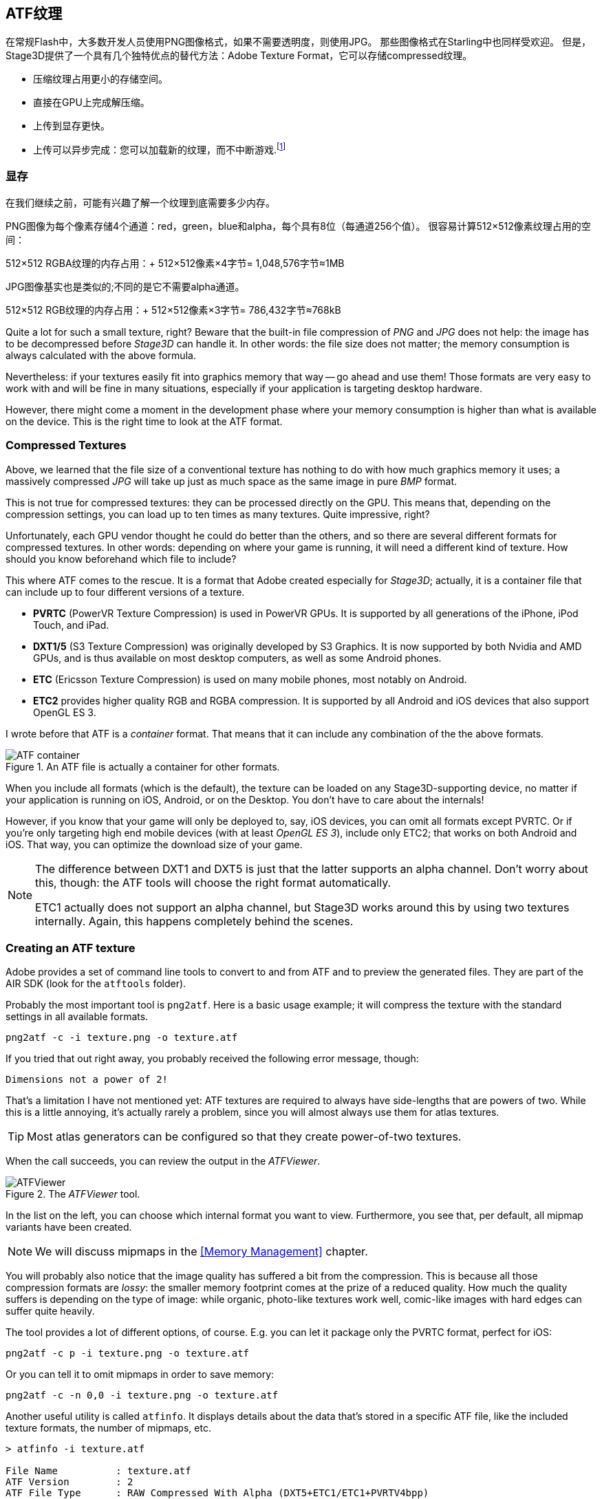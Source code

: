 == ATF纹理

在常规Flash中，大多数开发人员使用PNG图像格式，如果不需要透明度，则使用JPG。
那些图像格式在Starling中也同样受欢迎。
但是，Stage3D提供了一个具有几个独特优点的替代方法：Adobe Texture Format，它可以存储compressed纹理。

* 压缩纹理占用更小的存储空间。
* 直接在GPU上完成解压缩。
* 上传到显存更快。
* 上传可以异步完成：您可以加载新的纹理，而不中断游戏.footnote:[从AIR 24和Starling 2.2开始，这种纹理将变得很常用]

=== 显存

在我们继续之前，可能有兴趣了解一个纹理到底需要多少内存。

PNG图像为每个像素存储4个通道：red，green，blue和alpha，每个具有8位（每通道256个值）。
很容易计算512×512像素纹理占用的空间：

====
512×512 RGBA纹理的内存占用：+
512×512像素×4字节= 1,048,576字节≈1MB
====

JPG图像基实也是类似的;不同的是它不需要alpha通道。

====
512×512 RGB纹理的内存占用：+
512×512像素×3字节= 786,432字节≈768kB
====

Quite a lot for such a small texture, right?
Beware that the built-in file compression of _PNG_ and _JPG_ does not help: the image has to be decompressed before _Stage3D_ can handle it.
In other words: the file size does not matter; the memory consumption is always calculated with the above formula.

Nevertheless: if your textures easily fit into graphics memory that way -- go ahead and use them!
Those formats are very easy to work with and will be fine in many situations, especially if your application is targeting desktop hardware.

However, there might come a moment in the development phase where your memory consumption is higher than what is available on the device.
This is the right time to look at the ATF format.

=== Compressed Textures

Above, we learned that the file size of a conventional texture has nothing to do with how much graphics memory it uses; a massively compressed _JPG_ will take up just as much space as the same image in pure _BMP_ format.

This is not true for compressed textures: they can be processed directly on the GPU.
This means that, depending on the compression settings, you can load up to ten times as many textures.
Quite impressive, right?

Unfortunately, each GPU vendor thought he could do better than the others, and so there are several different formats for compressed textures.
In other words: depending on where your game is running, it will need a different kind of texture.
How should you know beforehand which file to include?

This where ATF comes to the rescue.
It is a format that Adobe created especially for _Stage3D_; actually, it is a container file that can include up to four different versions of a texture.

* *PVRTC* (PowerVR Texture Compression) is used in PowerVR GPUs. It is supported by all generations of the iPhone, iPod Touch, and iPad.
* *DXT1/5* (S3 Texture Compression) was originally developed by S3 Graphics. It is now supported by both Nvidia and AMD GPUs, and is thus available on most desktop computers, as well as some Android phones.
* *ETC* (Ericsson Texture Compression) is used on many mobile phones, most notably on Android.
* *ETC2* provides higher quality RGB and RGBA compression. It is supported by all Android and iOS devices that also support OpenGL ES 3.

I wrote before that ATF is a _container_ format. That means that it can include any combination of the the above formats.

.An ATF file is actually a container for other formats.
image::atf-container.png[ATF container]

When you include all formats (which is the default), the texture can be loaded on any Stage3D-supporting device, no matter if your application is running on iOS, Android, or on the Desktop.
You don't have to care about the internals!

However, if you know that your game will only be deployed to, say, iOS devices, you can omit all formats except PVRTC.
Or if you're only targeting high end mobile devices (with at least _OpenGL ES 3_), include only ETC2; that works on both Android and iOS.
That way, you can optimize the download size of your game.

[NOTE]
====
The difference between DXT1 and DXT5 is just that the latter supports an alpha channel.
Don't worry about this, though: the ATF tools will choose the right format automatically.

ETC1 actually does not support an alpha channel, but Stage3D works around this by using two textures internally. Again, this happens completely behind the scenes.
====

=== Creating an ATF texture

Adobe provides a set of command line tools to convert to and from ATF and to preview the generated files.
They are part of the AIR SDK (look for the `atftools` folder).

Probably the most important tool is `png2atf`.
Here is a basic usage example; it will compress the texture with the standard settings in all available formats.

----
png2atf -c -i texture.png -o texture.atf
----

If you tried that out right away, you probably received the following error message, though:

----
Dimensions not a power of 2!
----

That's a limitation I have not mentioned yet: ATF textures are required to always have side-lengths that are powers of two.
While this is a little annoying, it's actually rarely a problem, since you will almost always use them for atlas textures.

TIP: Most atlas generators can be configured so that they create power-of-two textures.

When the call succeeds, you can review the output in the _ATFViewer_.

.The _ATFViewer_ tool.
image::atf-viewer.png[ATFViewer]

In the list on the left, you can choose which internal format you want to view.
Furthermore, you see that, per default, all mipmap variants have been created.

NOTE: We will discuss mipmaps in the <<Memory Management>> chapter.

You will probably also notice that the image quality has suffered a bit from the compression.
This is because all those compression formats are _lossy_: the smaller memory footprint comes at the prize of a reduced quality.
How much the quality suffers is depending on the type of image: while organic, photo-like textures work well, comic-like images with hard edges can suffer quite heavily.

The tool provides a lot of different options, of course.
E.g. you can let it package only the PVRTC format, perfect for iOS:

----
png2atf -c p -i texture.png -o texture.atf
----

Or you can tell it to omit mipmaps in order to save memory:

----
png2atf -c -n 0,0 -i texture.png -o texture.atf
----

Another useful utility is called `atfinfo`.
It displays details about the data that's stored in a specific ATF file, like the included texture formats, the number of mipmaps, etc.

----
> atfinfo -i texture.atf

File Name          : texture.atf
ATF Version        : 2
ATF File Type      : RAW Compressed With Alpha (DXT5+ETC1/ETC1+PVRTV4bpp)
Size               : 256x256
Cube Map           : no
Empty Mipmaps      : no
Actual Mipmaps     : 1
Embedded Levels    : X........ (256x256)
AS3 Texture Class  : Texture (flash.display3D.Texture)
AS3 Texture Format : Context3DTextureFormat.COMPRESSED_ALPHA
----

=== Using ATF Textures

Using a compressed texture in Starling is just as simple as any other texture.
Pass the byte array with the file contents to the factory method `Texture.fromAtfData()`.

[source, as3]
----
var atfData:ByteArray = getATFBytes(); // <1>
var texture:Texture = Texture.fromATFData(atfData); // <2>
var image:Image = new Image(texture); // <3>
----
<1> Get the raw data e.g. from a file.
<2> Create the ATF texture.
<3> Use it like any other texture.

That's it! This texture can be used like any other texture in Starling.
It's also a perfectly suitable candidate for your atlas texture.

However, the code above will upload the texture synchronously, i.e. AS3 execution will pause until that's done.
To load the texture asynchronously instead, pass a callback to the method:

[source, as3]
----
Texture.fromATFData(atfData, 1, true,
    function(texture:Texture):void
    {
        var image:Image = new Image(texture);
    });
----

Parameters two and three control the scale factor and if mipmaps should be used, respectively.
The fourth one, if passed a callback, will trigger asynchronous loading: Starling will be able to continue rendering undisturbed while that happens.
As soon as the callback has been executed (but not any sooner!), the texture will be usable.

Of course, you can also embed the ATF file directly in the AS3 source.

[source, as3]
----
[Embed(source="texture.atf", mimeType="application/octet-stream")]
public static const CompressedData:Class;

var texture:Texture = Texture.fromEmbeddedAsset(CompressedData);
----

Note, however, that asynchronous upload is not available in this case.

=== Other Resources

You can find out more about this topic in the following sources:

* https://www.adobe.com/devnet/archive/flashruntimes/articles/introducing-compressed-textures.html[Introducing Compressed Textures]
* https://www.adobe.com/devnet/archive/flashruntimes/articles/atf-users-guide.html[ATF Tools User's Guide]
